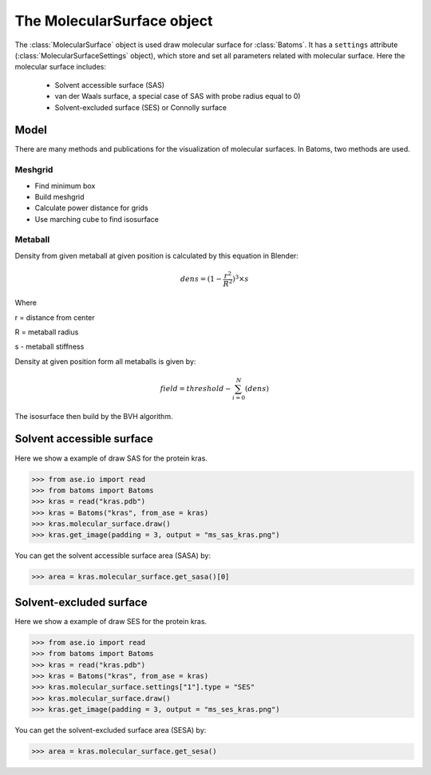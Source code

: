 .. module:: batoms.plugins.molecular_surface

=============================
The MolecularSurface object
=============================

The :class:`MolecularSurface` object is used draw molecular surface for :class:`Batoms`. It has a ``settings`` attribute (:class:`MolecularSurfaceSettings` object), which store and set all parameters related with molecular surface. Here the molecular surface includes:

    - Solvent accessible surface (SAS)
    - van der Waals surface, a special case of SAS with probe radius equal to 0)
    - Solvent-excluded surface (SES) or Connolly surface




Model
===============
There are many methods and publications for the visualization of molecular surfaces. In Batoms, two methods are used.


Meshgrid
---------------

- Find minimum box
- Build meshgrid
- Calculate power distance for grids
- Use marching cube to find isosurface

Metaball
----------------

Density from given metaball at given position is calculated by this equation in Blender:

.. math::
   
   dens = (1 - \frac{r^2}{R^2})^3 \times s

Where

r = distance from center

R = metaball radius

s - metaball stiffness


Density at given position form all metaballs is given by:

.. math::

   field = threshold - \sum_{i=0}^{N}(dens)

The isosurface then build by the BVH algorithm. 


Solvent accessible surface
===========================

Here we show a example of draw SAS for the protein kras.

>>> from ase.io import read
>>> from batoms import Batoms
>>> kras = read("kras.pdb")
>>> kras = Batoms("kras", from_ase = kras)
>>> kras.molecular_surface.draw()
>>> kras.get_image(padding = 3, output = "ms_sas_kras.png")

.. image:: /images/ms_sas_kras.png
   :width: 8cm


You can get the solvent accessible surface area (SASA) by:

>>> area = kras.molecular_surface.get_sasa()[0]


Solvent-excluded surface
===========================

Here we show a example of draw SES for the protein kras.

>>> from ase.io import read
>>> from batoms import Batoms
>>> kras = read("kras.pdb")
>>> kras = Batoms("kras", from_ase = kras)
>>> kras.molecular_surface.settings["1"].type = "SES"
>>> kras.molecular_surface.draw()
>>> kras.get_image(padding = 3, output = "ms_ses_kras.png")

.. image:: /images/ms_ses_kras.png
   :width: 8cm

You can get the solvent-excluded surface area (SESA) by:

>>> area = kras.molecular_surface.get_sesa()


